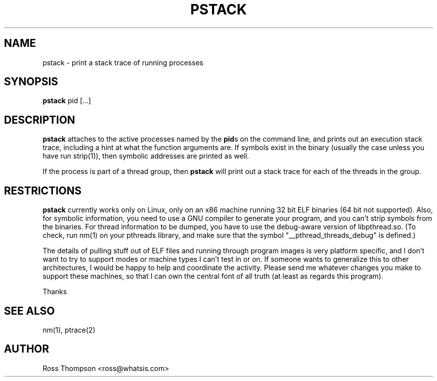 .\" 
.\" pstack manual page.
.\" Copyright (c) 1999 Ross Thompson
.\" Author: Ross Thompson <ross@whatsis.com>
.\"
.\" This program is free software; you can redistribute it and/or modify
.\" it under the terms of the GNU General Public License as published by
.\" the Free Software Foundation; either version 2, or (at your option)
.\" any later version.
.\"
.\" This program is distributed in the hope that it will be useful,
.\" but WITHOUT ANY WARRANTY; without even the implied warranty of
.\" MERCHANTABILITY or FITNESS FOR A PARTICULAR PURPOSE.  See the
.\" GNU General Public License for more details.
.\"
.\" You should have received a copy of the GNU General Public License
.\" along with this program; see the file COPYING.  If not, write to
.\" the Free Software Foundation, 59 Temple Place - Suite 330,
.\" Boston, MA 02111-1307, USA.
.\"
.TH PSTACK 1 "Jul 7 1999" "PSTACK" "PSTACK"

.SH NAME
pstack \- print a stack trace of running processes

.SH SYNOPSIS
.B pstack
pid [...]

.SH DESCRIPTION

\f3pstack\f1 attaches to the active processes named by the \f3pid\f1s
on the command line, and prints out an execution stack trace,
including a hint at what the function arguments are.  If symbols exist
in the binary (usually the case unless you have run strip(1)), then
symbolic addresses are printed as well.

If the process is part of a thread group, then \f3pstack\f1 will print
out a stack trace for each of the threads in the group.

.SH RESTRICTIONS

\f3pstack\f1 currently works only on Linux, only on an x86 machine
running 32 bit ELF binaries (64 bit not supported).  Also, for
symbolic information, you need to use a GNU compiler to generate your
program, and you can't strip symbols from the binaries.  For thread
information to be dumped, you have to use the debug-aware version of
libpthread.so.  (To check, run nm(1) on your pthreads library, and
make sure that the symbol "__pthread_threads_debug" is defined.)

The details of pulling stuff out of ELF files and running through
program images is very platform specific, and I don't want to
try to support modes or machine types I can't test in or on.
If someone wants to generalize this to other architectures, I would
be happy to help and coordinate the activity.  Please send me whatever
changes you make to support these machines, so that I can own the
central font of all truth (at least as regards this program).

Thanks 

.SH SEE ALSO
nm(1), ptrace(2)

.SH AUTHOR
Ross Thompson <ross@whatsis.com>
